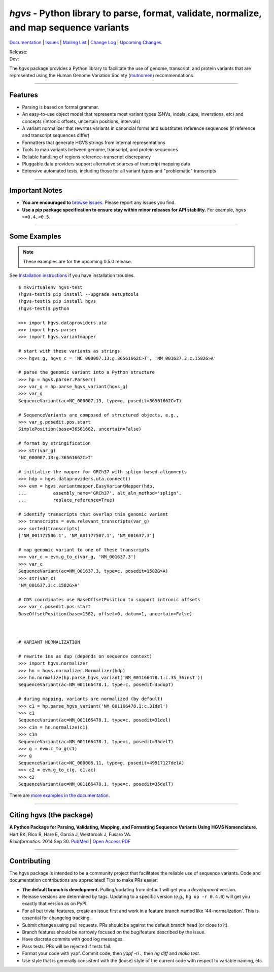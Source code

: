 ========================================================================================
*hgvs* - Python library to parse, format, validate, normalize, and map sequence variants
========================================================================================

`Documentation`_ | `Issues <https://goo.gl/G63aFQ>`_ | `Mailing List`_ | `Change Log <http://hgvs.readthedocs.org/en/default/changelog/index.html>`_ | `Upcoming Changes <http://hgvs.readthedocs.org/en/default/changelog/upcoming.html>`_

| Release: |rtd_badge_rel| |pypi_badge| |build_status|
| Dev: |rtd_badge_dev|

The *hgvs* package provides a Python library to facilitate the use of
genome, transcript, and protein variants that are represented using
the Human Genome Variation Society (`mutnomen`_) recommendations.

----

Features
-------- 

* Parsing is based on formal grammar.
* An easy-to-use object model that represents
  most variant types (SNVs, indels, dups, inverstions, etc) and
  concepts (intronic offsets, uncertain positions, intervals)
* A variant normalizer that rewrites variants in canoncial forms and
  substitutes reference sequences (if reference and transcript
  sequences differ)
* Formatters that generate HGVS strings from internal representations
* Tools to map variants between genome, transcript, and protein sequences
* Reliable handling of regions reference-transcript discrepancy
* Pluggable data providers support alternative sources of transcript mapping
  data
* Extensive automated tests, including those for all variant types and
  "problematic" transcripts

----

Important Notes
---------------

* **You are encouraged to** `browse issues
  <https://bitbucket.org/biocommons/hgvs/issues>`_. Please report any
  issues you find.
* **Use a pip package specification to ensure stay within minor
  releases for API stability.** For example, ``hgvs >=0.4,<0.5``.

----

Some Examples
-------------

.. note:: These examples are for the upcoming 0.5.0 release.

See `Installation instructions
<http://hgvs.readthedocs.org/en/default/installation.html>`_ if you
have installation troubles.

::

  $ mkvirtualenv hgvs-test
  (hgvs-test)$ pip install --upgrade setuptools
  (hgvs-test)$ pip install hgvs
  (hgvs-test)$ python

  >>> import hgvs.dataproviders.uta
  >>> import hgvs.parser
  >>> import hgvs.variantmapper

  # start with these variants as strings
  >>> hgvs_g, hgvs_c = 'NC_000007.13:g.36561662C>T', 'NM_001637.3:c.1582G>A'

  # parse the genomic variant into a Python structure
  >>> hp = hgvs.parser.Parser()
  >>> var_g = hp.parse_hgvs_variant(hgvs_g)
  >>> var_g
  SequenceVariant(ac=NC_000007.13, type=g, posedit=36561662C>T)

  # SequenceVariants are composed of structured objects, e.g.,
  >>> var_g.posedit.pos.start
  SimplePosition(base=36561662, uncertain=False)

  # format by stringification 
  >>> str(var_g)
  'NC_000007.13:g.36561662C>T'

  # initialize the mapper for GRCh37 with splign-based alignments
  >>> hdp = hgvs.dataproviders.uta.connect()
  >>> evm = hgvs.variantmapper.EasyVariantMapper(hdp,
  ...          assembly_name='GRCh37', alt_aln_method='splign',
  ...          replace_reference=True)
  
  # identify transcripts that overlap this genomic variant
  >>> transcripts = evm.relevant_transcripts(var_g)
  >>> sorted(transcripts)
  ['NM_001177506.1', 'NM_001177507.1', 'NM_001637.3']

  # map genomic variant to one of these transcripts
  >>> var_c = evm.g_to_c(var_g, 'NM_001637.3')
  >>> var_c
  SequenceVariant(ac=NM_001637.3, type=c, posedit=1582G>A)
  >>> str(var_c)
  'NM_001637.3:c.1582G>A'

  # CDS coordinates use BaseOffsetPosition to support intronic offsets
  >>> var_c.posedit.pos.start
  BaseOffsetPosition(base=1582, offset=0, datum=1, uncertain=False)



  # VARIANT NORMALIZATION

  # rewrite ins as dup (depends on sequence context)
  >>> import hgvs.normalizer
  >>> hn = hgvs.normalizer.Normalizer(hdp)
  >>> hn.normalize(hp.parse_hgvs_variant('NM_001166478.1:c.35_36insT'))
  SequenceVariant(ac=NM_001166478.1, type=c, posedit=35dupT)

  # during mapping, variants are normalized (by default)
  >>> c1 = hp.parse_hgvs_variant('NM_001166478.1:c.31del')
  >>> c1
  SequenceVariant(ac=NM_001166478.1, type=c, posedit=31del)
  >>> c1n = hn.normalize(c1)
  >>> c1n
  SequenceVariant(ac=NM_001166478.1, type=c, posedit=35delT)
  >>> g = evm.c_to_g(c1)
  >>> g
  SequenceVariant(ac=NC_000006.11, type=g, posedit=49917127delA)
  >>> c2 = evm.g_to_c(g, c1.ac)
  >>> c2
  SequenceVariant(ac=NM_001166478.1, type=c, posedit=35delT)


There are `more examples in the documentation <http://hgvs.readthedocs.org/en/default/examples.html>`_.

----

Citing hgvs (the package)
-------------------------

| **A Python Package for Parsing, Validating, Mapping, and Formatting Sequence Variants Using HGVS Nomenclature.**
| Hart RK, Rico R, Hare E, Garcia J, Westbrook J, Fusaro VA.
| *Bioinformatics*. 2014 Sep 30. `PubMed <http://www.ncbi.nlm.nih.gov/pubmed/25273102>`_ | `Open Access PDF <http://bioinformatics.oxfordjournals.org/content/31/2/268.full.pdf>`_

----

Contributing
------------

The hgvs package is intended to be a community project that
facilitates the reliable use of sequence variants.  Code and
documentation contributions are appreciated!  Tips to make PRs easier:

* **The default branch is development.** Pulling/updating from default
  will get you a *development* version.
* Release versions are determined by tags.  Updating to a specific
  version (*e.g.,* ``hg up -r 0.4.0``) will get you exactly that
  version as on PyPI.
* For all but trivial features, create an issue first and work in a
  feature branch named like '44-normalization'.  This is essential for
  changelog tracking.
* Submit changes using pull requests. PRs should be against the
  default branch head (or close to it).
* Branch features should be narrowly focused on the bug/feature
  described by the issue.
* Have discrete commits with good log messages.
* Pass tests. PRs will be rejected if tests fail. 
* Format your code with yapf. Commit code, then `yapf -ri .`, then `hg
  diff` and `make test`.
* Use style that is generally consistent with the (loose) style of the
  current code with respect to variable naming, etc.


.. _documentation: http://hgvs.readthedocs.org/
.. _invitae: http://invitae.com/
.. _mutnomen: http://www.hgvs.org/mutnomen/
.. _source: https://bitbucket.org/biocommons/hgvs/
.. _uta: http://bitbucket.org/biocommons/uta/
.. _mailing list: https://groups.google.com/forum/#!forum/hgvs-discuss

.. |rtd_badge_rel| image:: https://readthedocs.org/projects/hgvs/badge/?version=0.4.x
  :target: http://hgvs.readthedocs.org/en/0.4.x
  :align: middle

.. |rtd_badge_dev| image:: https://readthedocs.org/projects/hgvs/badge/?version=default
  :target: http://hgvs.readthedocs.org/en/dev
  :align: middle

.. |pypi_badge| image:: https://badge.fury.io/py/hgvs.png
  :target: https://pypi.python.org/pypi?name=hgvs
  :align: middle

.. |build_status| image:: https://drone.io/bitbucket.org/biocommons/hgvs/status.png
  :target: https://drone.io/bitbucket.org/biocommons/hgvs
  :align: middle 

.. |install_status| image:: https://travis-ci.org/reece/hgvs-integration-test.png?branch=master
  :target: https://travis-ci.org/reece/hgvs-integration-test
  :align: middle

.. http://badge.fury.io/for/py/uta
